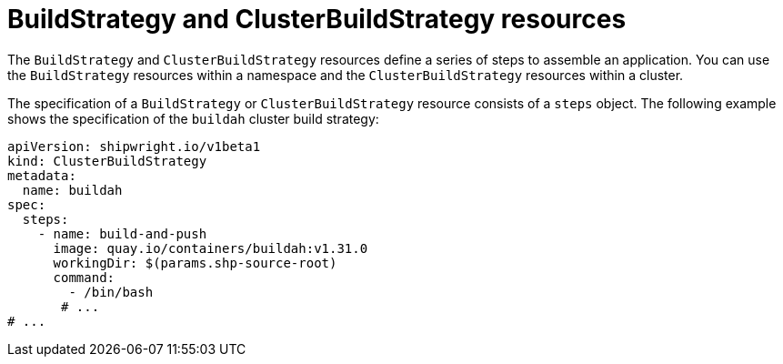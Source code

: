 // Ths module is included in the following assembly:
//
// * about/overview-openshift-builds.adoc

:_content-type: CONCEPT
[id="about-build-strategies_{context}"]
= BuildStrategy and ClusterBuildStrategy resources

The `BuildStrategy` and `ClusterBuildStrategy` resources define a series of steps to assemble an application. You can use the `BuildStrategy` resources within a namespace and the `ClusterBuildStrategy` resources within a cluster.

The specification of a `BuildStrategy` or `ClusterBuildStrategy` resource consists of a `steps` object. The following example shows the specification of the `buildah` cluster build strategy:

[source,yaml]
----
apiVersion: shipwright.io/v1beta1
kind: ClusterBuildStrategy
metadata:
  name: buildah
spec:
  steps:
    - name: build-and-push
      image: quay.io/containers/buildah:v1.31.0
      workingDir: $(params.shp-source-root)
      command:
        - /bin/bash
       # ...
# ...
----

